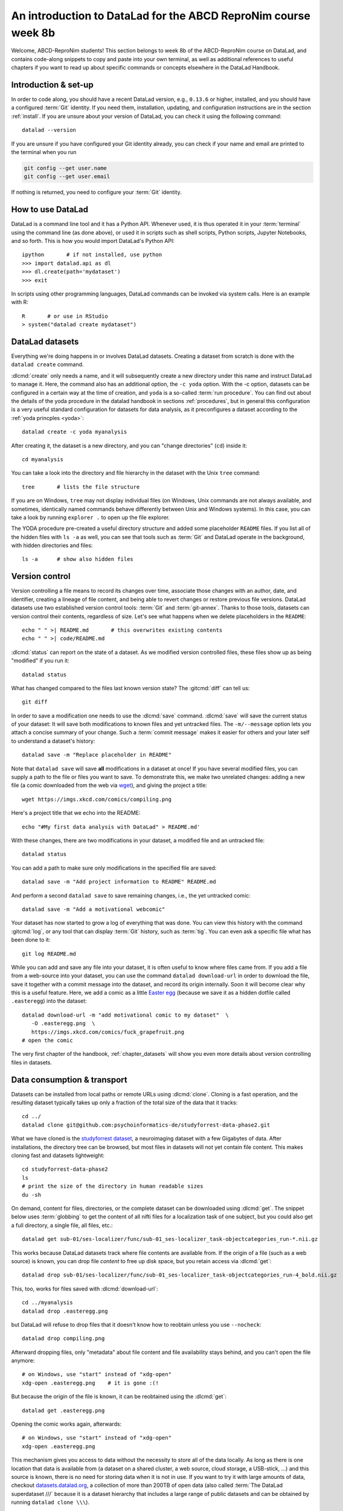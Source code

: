 .. _abcd:

An introduction to DataLad for the ABCD ReproNim course week 8b
---------------------------------------------------------------

Welcome, ABCD-ReproNim students!
This section belongs to week 8b of the ABCD-ReproNim course on DataLad, and contains code-along snippets to copy and paste into your own terminal, as well as additional references to useful chapters if you want to read up about specific commands or concepts elsewhere in the DataLad Handbook.

Introduction & set-up
^^^^^^^^^^^^^^^^^^^^^

In order to code along, you should have a recent DataLad version, e.g., ``0.13.6`` or higher, installed, and you should have a configured :term:`Git` identity.
If you need them, installation, updating, and configuration instructions are in the section :ref:`install`.
If you are unsure about your version of DataLad, you can check it using the following command::

   datalad --version

If you are unsure if you have configured your Git identity already, you can check if your name and email are printed to the terminal when you run

.. code-block:: bash

   git config --get user.name
   git config --get user.email

If nothing is returned, you need to configure your :term:`Git` identity.

How to use DataLad
^^^^^^^^^^^^^^^^^^

DataLad is a command line tool and it has a Python API.
Whenever used, it is thus operated it in your :term:`terminal` using the command line (as done above), or used it in scripts such as shell scripts, Python scripts, Jupyter Notebooks, and so forth.
This is how you would import DataLad's Python API::

   ipython       # if not installed, use python
   >>> import datalad.api as dl
   >>> dl.create(path='mydataset')
   >>> exit

In scripts using other programming languages, DataLad commands can be invoked via system calls.
Here is an example with R::

    R       # or use in RStudio
    > system("datalad create mydataset")


DataLad datasets
^^^^^^^^^^^^^^^^

Everything we're doing happens in or involves DataLad datasets.
Creating a dataset from scratch is done with the ``datalad create`` command.

.. find-out-more:: How can I turn an existing directory into a dataset?

   By navigating into the dataset, and running :dlcmd:`create -f .` (with the ``-f/--force`` option).
   You can take a look into the section :ref:`dataladdening` on more info on how to transform existing directories into DataLad datasets.
   It is advised, though, to first learn a bit of DataLad Basics first, so stay tuned.

:dlcmd:`create` only needs a name, and it will subsequently create a new directory under this name and instruct DataLad to manage it.
Here, the command also has an additional option, the ``-c yoda`` option.
With the -c option, datasets can be configured in a certain way at the time of creation, and ``yoda`` is a so-called :term:`run procedure`.
You can find out about the details of the yoda procedure in the datalad handbook in sections :ref:`procedures`, but in general this configuration is a very useful standard configuration for datasets for data analysis, as it preconfigures a dataset according to the :ref:`yoda princples <yoda>`::

   datalad create -c yoda myanalysis

After creating it, the dataset is a new directory, and you can "change directories" (``cd``) inside it::

   cd myanalysis

You can take a look into the directory and file hierarchy in the dataset with the Unix ``tree`` command::

   tree       # lists the file structure

If you are on Windows, ``tree`` may not display individual files (on Windows, Unix commands are not always available, and sometimes, identically named commands behave differently between Unix and Windows systems). In this case, you can take a look by running ``explorer .`` to open up the file explorer.

The YODA procedure pre-created a useful directory structure and added some placeholder ``README`` files.
If you list all of the hidden files with ``ls -a`` as well, you can see that tools such as :term:`Git` and DataLad operate in the background, with hidden directories and files::

   ls -a      # show also hidden files


Version control
^^^^^^^^^^^^^^^

Version controlling a file means to record its changes over time, associate those changes with an author, date, and identifier, creating a lineage of file content, and being able to revert changes or restore previous file versions.
DataLad datasets use two established version control tools: :term:`Git` and :term:`git-annex`.
Thanks to those tools, datasets can version control their contents, regardless of size.
Let's see what happens when we delete placeholders in the ``README``::

   echo " " >| README.md       # this overwrites existing contents
   echo " " >| code/README.md

:dlcmd:`status` can report on the state of a dataset.
As we modified version controlled files, these files show up as being "modified" if you run it::

   datalad status

What has changed compared to the files last known version state?
The :gitcmd:`diff` can tell us::

   git diff

In order to save a modification one needs to use the :dlcmd:`save` command.
:dlcmd:`save` will save the current status of your dataset: It will save both modifications to known files and yet untracked files.
The ``-m/--message`` option lets you attach a concise summary of your change.
Such a :term:`commit message` makes it easier for others and your later self to understand a dataset's history::

   datalad save -m "Replace placeholder in README"

Note that ``datalad save`` will save **all** modifications in a dataset at once!
If you have several modified files, you can supply a path to the file or files you want to save.
To demonstrate this, we make two unrelated changes: adding a new file (a comic downloaded from the web via `wget <https://en.wikipedia.org/wiki/Wget>`_), and giving the project a title::

   wget https://imgs.xkcd.com/comics/compiling.png

.. windows-wit:: Windows users may not have wget

   If the ``wget`` command above fails for you, you could

   * Install a Windows version of wget
   * Use the following ``curl`` command: ``curl https://imgs.xkcd.com/comics/compiling.png --output compiling.png`` (recent Windows 10 builds include ``curl`` natively)
   * Download and save the image from your web browser

Here's a project title that we echo into the README::

   echo "#My first data analysis with DataLad" > README.md'

With these changes, there are two modifications in your dataset, a modified file and an untracked file::

   datalad status

You can add a path to make sure only modifications in the specified file are saved::

   datalad save -m "Add project information to README" README.md

And perform a second ``datalad save`` to save remaining changes, i.e., the yet untracked comic::

   datalad save -m "Add a motivational webcomic"

Your dataset has now started to grow a log of everything that was done.
You can view this history with the command :gitcmd:`log`, or any tool that can display :term:`Git` history, such as :term:`tig`.
You can even ask a specific file what has been done to it::

   git log README.md

While you can add and save any file into your dataset, it is often useful to know where files came from.
If you add a file from a web-source into your dataset, you can use the command ``datalad download-url`` in order to download the file, save it together with a commit message into the dataset, and record its origin internally.
Soon it will become clear why this is a useful feature.
Here, we add a comic as a little `Easter egg <https://imgs.xkcd.com/comics/fuck_grapefruit.png>`_ (because we save it as a hidden dotfile called ``.easteregg``) into the dataset::

   datalad download-url -m "add motivational comic to my dataset"  \
      -O .easteregg.png  \
      https://imgs.xkcd.com/comics/fuck_grapefruit.png
   # open the comic

The very first chapter of the handbook, :ref:`chapter_datasets` will show you even more details about version controlling files in datasets.

Data consumption & transport
^^^^^^^^^^^^^^^^^^^^^^^^^^^^

Datasets can be installed from local paths or remote URLs using :dlcmd:`clone`.
Cloning is a fast operation, and the resulting dataset typically takes up only a fraction of the total size of the data that it tracks::

   cd ../
   datalad clone git@github.com:psychoinformatics-de/studyforrest-data-phase2.git

What we have cloned is the `studyforrest dataset <https://studyforrest.org>`_, a neuroimaging dataset with a few Gigabytes of data.
After installations, the directory tree can be browsed, but most files in datasets will not yet contain file content.
This makes cloning fast and datasets lightweight::

   cd studyforrest-data-phase2
   ls
   # print the size of the directory in human readable sizes
   du -sh

.. find-out-more:: How large can it get actually?

   Cloned datasets can have a lot of file contents.
   ``datalad status`` can report on how much data actually is accessible with the ``--annex`` and ``--annex all`` options::

      datalad status --annex

On demand, content for files, directories, or the complete dataset can be downloaded using :dlcmd:`get`.
The snippet below uses :term:`globbing` to get the content of all nifti files for a localization task of one subject, but you could also get a full directory, a single file, all files, etc.::

    datalad get sub-01/ses-localizer/func/sub-01_ses-localizer_task-objectcategories_run-*.nii.gz

This works because DataLad datasets track where file contents are available from.
If the origin of a file (such as a web source) is known, you can drop file *content* to free up disk space, but you retain access via :dlcmd:`get`::

   datalad drop sub-01/ses-localizer/func/sub-01_ses-localizer_task-objectcategories_run-4_bold.nii.gz

This, too, works for files saved with :dlcmd:`download-url`::

   cd ../myanalysis
   datalad drop .easteregg.png

but DataLad will refuse to drop files that it doesn't know how to reobtain unless you use ``--nocheck``::

   datalad drop compiling.png

Afterward dropping files, only "metadata" about file content and file availability stays behind, and you can't open the file anymore::

   # on Windows, use "start" instead of "xdg-open"
   xdg-open .easteregg.png    # it is gone :(!

But because the origin of the file is known, it can be reobtained using the :dlcmd:`get`::

   datalad get .easteregg.png

Opening the comic works again, afterwards::

   # on Windows, use "start" instead of "xdg-open"
   xdg-open .easteregg.png

This mechanism gives you access to data without the necessity to store all of the data locally.
As long as there is one location that data is available from (a dataset on a shared cluster, a web source, cloud storage, a USB-stick, ...) and this source is known, there is no need for storing data when it is not in use.
If you want to try it with large amounts of data, checkout `datasets.datalad.org <http://datasets.datalad.org/>`_, a collection of more than 200TB of open data (also called :term:`The DataLad superdataset ///` because it is a dataset hierarchy that includes a large range of public datasets and can be obtained by running ``datalad clone \\\``).

Dataset nesting
^^^^^^^^^^^^^^^

Datasets can be nested in superdataset-subdataset hierarchies.

This overcomes scaling issues.
Some dataset that we work with including ABCD become incredibly large, and when they exceed a few 100k files version control tools can struggle and break.
By nesting datasets, and you will see concrete examples later, you can overcome this and split a dataset into manageable pieces.
If you are interested in finding out more, take a look into the usecase :ref:`usecase_HCP_dataset` or the chapter :ref:`chapter_gobig`.

But it also helps to link datasets as modular units together, and maximizes the potential for reuse of the individual datasets.
In the context of data analysis, it is especially helpful to do this to link input data to an analysis dataset -- it helps to reuse data in multiple analysis, to link input data in a precise version, and to create an intuitively structured dataset layout.

.. figure:: ../artwork/src/linkage_subds.svg

We will start a data analysis in the ``myanalysis`` dataset.
First, let's install input data (a small dataset from GitHub) as a subdataset.
This is done with the ``-d/--dataset`` option of :dlcmd:`clone`::

   datalad clone -d . git@github.com:datalad-handbook/iris_data.git input/

This dataset has been linked in a precise version to the dataset, and it has preserved its complete history (if you are on a native Windows installation, please run ``git show main`` instead -- the reason for this is explained in the :ref:`first chapter of the handbook <createDS>`)::

   # this shows details of the last entry in your dataset history
   git show


Navigate into the subdataset and see for yourself that it has a standalone history, and that its most recent commit :term:`shasum` is identical to the subproject commit that is registered in the superdataset::

   cd input
   git log

.. figure:: ../artwork/src/subproject.png

The YODA principles
^^^^^^^^^^^^^^^^^^^

The YODA principles are guidelines on the structure, content, and handling of data analyses.
They aren't limited to DataLad, but they can be easily adopted if you're using DataLad.
You can find a complete section on them, including the upcoming data analysis example and a section on how to work with computational environments starting from the section :ref:`yoda`.

Reproducible analyses
^^^^^^^^^^^^^^^^^^^^^

Not only can DataLad version control, consume, and share data, it can also help to create datasets with data analyses in a way that your future self and others can easily and automatically recompute what was done.
In this part of the tutorial, we start with a small analysis to introduce core commands and concepts for reproducible execution.

For this small analysis, we start by adding some code for a data analysis (copy paste from ``cat`` to the final ``EOT`` to paste the code into a file ``scripty.py`` in your ``code/`` directory, or use an editor of your choice and copy paste the script)::

   cat << EOT > code/script.py

   import pandas as pd
   import seaborn as sns
   import datalad.api as dl
   from sklearn import model_selection
   from sklearn.neighbors import KNeighborsClassifier
   from sklearn.metrics import classification_report

   data = "input/iris.csv"

   # make sure that the data are obtained (get will also install linked sub-ds!):
   dl.get(data)

   # prepare the data as a pandas dataframe
   df = pd.read_csv(data)
   attributes = ["sepal_length", "sepal_width", "petal_length","petal_width", "class"]
   df.columns = attributes

   # create a pairplot to plot pairwise relationships in the dataset
   plot = sns.pairplot(df, hue='class', palette='muted')
   plot.savefig('pairwise_relationships.png')

   # perform a K-nearest-neighbours classification with scikit-learn
   # Step 1: split data in test and training dataset (20:80)
   array = df.values
   X = array[:,0:4]
   Y = array[:,4]
   test_size = 0.20
   seed = 7
   X_train, X_test, Y_train, Y_test = model_selection.train_test_split(X, Y,
                                                                       test_size=test_size,
                                                                       random_state=seed)
   # Step 2: Fit the model and make predictions on the test dataset
   knn = KNeighborsClassifier()
   knn.fit(X_train, Y_train)
   predictions = knn.predict(X_test)

   # Step 3: Save the classification report
   report = classification_report(Y_test, predictions, output_dict=True)
   df_report = pd.DataFrame(report).transpose().to_csv('prediction_report.csv')

   EOT

This script highlights an important key point from the YODA principles:
:term:`relative path`\s instead of :term:`absolute path`\s make the dataset self-contained and portable.
Results are saved into the top level dataset, and not next to the input data.
It also demonstrates how DataLad's Python API can be used with a :command:`dl.get()` function in the script.

Running the above code block created a new file in the dataset::

   datalad status

Let's save it with a datalad save command.
DataLad save can in addition also attach an identifier in the form of a :term:`tag` with the ``--version-tag`` flag::

   datalad save -m "add script for kNN classification and plotting" \
     --version-tag ready4analysis code/script.py

The :dlcmd:`run` command can run this script in a way that links the script to the results it produces and the data it was computed from.

.. figure:: ../artwork/src/run.svg

In principle, the command is simple: Execute any command, save the resulting changes in the dataset, and associate them as well as all other optional information provided.
Because each :dlcmd:`run` ends with a :dlcmd:`save`, it is recommended to start with a clean dataset (see :ref:`chapter_run` for details on how to use it in unclean datasets)::

   datalad status

Then, give the command you would execute to datalad run, in this case ``python code/script.py``.
Datalad will take the command, run it, and save all of the changes in the dataset that this leads this to under the commit message specified with the -m option.
Thus, it associates the script (or any command execution) with the results it generates.
But the command can become even more helpful.
Below, we also specify the input data the command needs - DataLad will make sure to :dlcmd:`get` the data beforehand.
And we also specify the output of the command.
This is not in order to identify outputs (DataLad would do that on its own), but to specify files that should be :dlcmd:`unlock`\ed and potentially updated if the command is reran -- but more on this later.
To understand fully what ``--output`` does, please read chapters :ref:`chapter_run` and :ref:`chapter_gitannex`::

   datalad run -m "analyze iris data with classification analysis" \
    --input "input/iris.csv" \
    --output "prediction_report.csv" \
    --output "pairwise_relationships.png" \
    "python3 code/script.py"

.. admonition:: software note

   In order to execute the above script successfully you will need to run it in an environment that has the Python packages pandas, scikit-learn, datalad, and seaborn installed.
   If you're thinking "WTF, it is SO inconvenient that I have to create the software environment to make this run", wait until the next section.

Datalad creates a commit in the dataset history.
This commit has the commit message as a human readable summary of what was done, it contains the produced output, and it has a machine readable record that contains information on the
input data, the results, and the command that was run to create this result::

   # take a look at the most recent entry in git log
   git log -n 1

This machine readable record is particularly helpful, because one can now instruct datalad to ``rerun`` this command so that you don't have to memorize what had been done, and people you share the dataset with don't need to ask you how this result was produced, by can simply let DataLad tell them.

This is done with the ``datalad rerun`` command.
For this demonstration, there is a published analysis dataset that resembles the one created here fully at `github.com/adswa/my_analysis <https://github.com/adswa/myanalysis>`_.
This dataset can be cloned, and the analysis within it can be automatically rerun::

   cd ../
   datalad clone git@github.com:adswa/myanalysis.git analysis_clone


Among other ways, run records can be identified via their commit hash.
If given to ``datalad rerun <hash>``, DataLad will read the machine readable record of what was done, get required data, unlock to-be-modified files, and recompute the exact same thing::

   cd analysis_clone
   git log pairwise_relationships.png
   # this is the start of commit hash of the run record
   datalad rerun 71cb8c5

This allows others to very easily rerun computations, but it also spares yourself the need to remember how a script was executed, and results can simply be asked where they came from.

Computational reproducibility
^^^^^^^^^^^^^^^^^^^^^^^^^^^^^

Its fantastic to have means to recompute a command automatically, but the ability to re-execute a command is often not enough.
If you don't have the required Python packages available, or in a wrong version, running the script and computing the results will fail.
In order to be *computationally* reproducible the run record does not only need to link code, command, and data, but also encapsulate the *software* that is necessary for a computation::

   cd ../myanalysis

The way this can be done is with a :term:`DataLad extension` called ``datalad container``.
You can install this extension with :term:`pip` by running ``pip install datalad-container``.
This extension allows to attach :term:`software container`\s such as :term:`Singularity` or :term:`Docker` :term:`container image`\s to the dataset and execute commands inside of these containers.
Thus, the dataset can share share data, code, code execution, and software.

.. figure:: ../artwork/src/containers-run.svg

Here is how this works: First, attach a software container to the dataset using ``datalad containers-add``.
This command needs a name for the container (here it is called ``software``, but you can go for any name -- how about "take-this-one-mom"?), and a URL or path where to find the container.
Here, it is a URL that points to :term:`Singularity-hub` (but :term:`Docker-Hub`, with a ``docker://<user>/<container>:<version>`` URL, would work fine, too).
This records a pre-created software environment with the required Python packages in the dataset::

   datalad containers-add software --url shub://adswa/resources:2

.. admonition:: Software note

   You need to have a software that can work with software containers -- either `singularity <https://sylabs.io/guides/3.5/user-guide/>`_ or `Docker <https://www.docker.com/>`_!

.. find-out-more:: Why may Singularity be a better choice than Docker?

   :term:`Singularity`, unlike :term:`Docker`, can be deployed on shared compute infrastructure such as computational clusters as it does not require or grant `superuser privileges <https://en.wikipedia.org/wiki/Superuser>`_ ("sudo rights") to users that use a container.
   Docker is not deployed on HPC systems is because it grants users those sudo rights, and on multi-user systems users should not have those privileges, as it would enable them to tamper with other's or shared data and resources, posing a severe security threat.
   Singularity is capable of working with both Docker and Singularity containers, though.

Afterwards, rerun the analysis in the software container with the ``datalad containers-run`` command.
This container works just as the run command before, with the additional ``-n/--name`` option that is needed to specify the container name.

DataLad then executes this command inside of the container image, and if you were to rerun such an analysis, DataLad would not only retrieve the input data but also the software container::

   datalad containers-run -m "rerun analysis in container" \
   --container-name software \
   --input "input/iris.csv" \
   --output "prediction_report.csv" \
   --output "pairwise_relationships.png" \
   "python3 code/script.py"

You can read more about this command and containers in general in the section :ref:`containersrun`.


The ABCD data as a dataset
^^^^^^^^^^^^^^^^^^^^^^^^^^

At the time that the lecture is recorded, retrieving ABCD data is not yet possible with DataLad and needs to be done via NDA Python tools or its web interface.

What is difficult for us about turning the data into a DataLad dataset is that it contains filenames with GUIDs, and those can't be shared publicly.
However, we're working on a solution that would enable you to clone the ABCD data easily, using NDA credentials with appropriate access.

This section gives a sneak peek into how an ABCD DataLad dataset feels like.
Because the ABCD dataset is super large, it is split into a hierarchy of nested datasets.
There is one superdataset (the one that everyone would clone), and this superdataset contains one subdataset per participant, and each participant dataset can also contain additional subdatasets.

.. figure:: ../artwork/src/abcd_full_dstree.svg

This splits the vast amount of files in the ABCD data between thousands of datasets.

When working with a nested hierarchy of datasets, the subdatasets aren't installed automatically when you install the top-level dataset with :dlcmd:`clone`.

Uninstalled datasets look like empty directories on first sight -- you will not be able to browse through their file hierarchy until the are installed.
In order to install a subdataset, run :dlcmd:`get`.
To not automatically download data, append the ``-n/--no-data`` flag.
If you want to install all subdatasets, run ``datalad get -n -r .`` in the superdataset to install all subdatasets recursively.

If you want to practice or get a feel for datasets of this size, you can try cloning `github.com/datalad-datasets/human-connectome-project-openaccess <https://github.com/datalad-datasets/human-connectome-project-openaccess>`_, the complete human connectome project data.
Useful tips for working with large dataset hierarchies are in the section :ref:`gists`.
